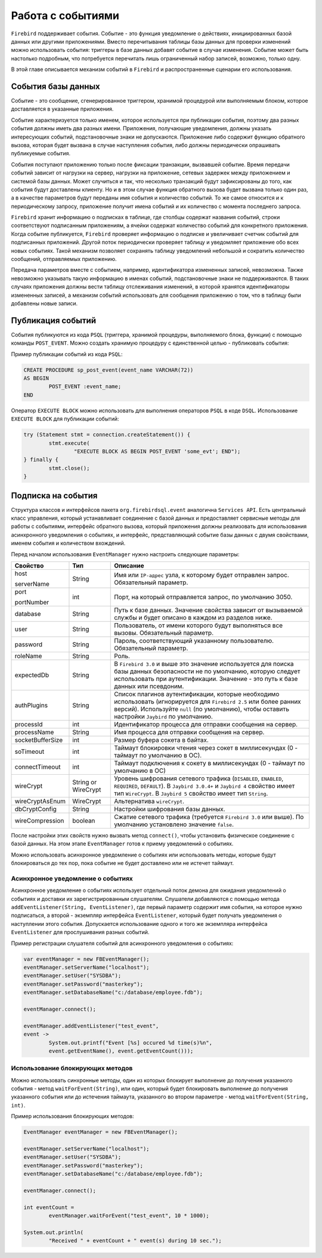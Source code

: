 Работа с событиями
========================

``Firebird`` поддерживает события. Событие - это функция уведомление о действиях, инициированных базой данных или другими приложениями.
Вместо перечитывания таблицы базы данных для проверки изменений можно использовать события: триггеры в базе данных добавят событие в случае изменения.
Событие может быть настолько подробным, что потребуется перечитать лишь ограниченный набор записей, возможно, только одну.

В этой главе описывается механизм событий в ``Firebird`` и распространенные сценарии его использования.

События базы данных
------------------------

Событие - это сообщение, сгенерированное триггером, хранимой процедурой или выполняемым блоком, которое доставляется в указанные приложения.

Событие характеризуется только именем, которое используется при публикации события, поэтому два разных события должны иметь два разных имени.
Приложения, получающие уведомления, должны указать интересующих событий, подстановочные знаки не допускаются.
Приложение либо содержит функцию обратного вызова, которая будет вызвана в случае наступления события, либо должны периодически опрашивать публикуемые события.

События поступают приложению только после фиксации транзакции, вызвавшей событие.
Время передачи событий зависит от нагрузки на сервер, нагрузки на приложение, сетевых задержек между приложением и системой базы данных.
Может случиться и так, что несколько транзакций будут зафиксированы до того, как события будут доставлены клиенту.
Но и в этом случае функция обратного вызова будет вызвана только один раз, а в качестве параметров будут переданы имя события и количество событий.
То же самое относится и к периодическому запросу, приложение получит имена событий и их количество с момента последнего запроса.

``Firebird`` хранит информацию о подписках в таблице, где столбцы содержат названия событий, строки соответствуют подписанным приложениям,
а ячейки содержат количество событий для конкретного приложения.
Когда событие публикуется, ``Firebird`` проверяет информацию о подписке и увеличивает счетчик событий для подписанных приложений.
Другой поток периодически проверяет таблицу и уведомляет приложение обо всех новых событиях.
Такой механизм позволяет сохранять таблицу уведомлений небольшой и сократить количество сообщений, отправляемых приложению.

Передача параметров вместе с событием, например, идентификатора измененных записей, невозможна.
Также невозможно указывать такую информацию в именах событий, подстановочные знаки не поддерживаются.
В таких случаях приложения должны вести таблицу отслеживания изменений, в которой хранятся идентификаторы измененных записей,
а механизм событий использовать для сообщения приложению о том, что в таблицу были добавлены новые записи.

Публикация событий
------------------------

События публикуются из кода ``PSQL`` (триггера, хранимой процедуры, выполняемого блока, функции) с помощью команды ``POST_EVENT``.
Можно создать хранимую процедуру с единственной целью - публиковать события:

Пример публикации событий из кода ``PSQL``:

.. code-block::

	CREATE PROCEDURE sp_post_event(event_name VARCHAR(72))
	AS BEGIN
		POST_EVENT :event_name;
	END

Оператор ``EXECUTE BLOCK`` можно использовать для выполнения операторов ``PSQL`` в коде ``DSQL``.
Использование ``EXECUTE BLOCK`` для публикации событий:

.. code-block::

	try (Statement stmt = connection.createStatement()) {
		stmt.execute(
			"EXECUTE BLOCK AS BEGIN POST_EVENT 'some_evt'; END");
	} finally {
		stmt.close();
	}

Подписка на события
------------------------

Структура классов и интерфейсов пакета ``org.firebirdsql.event`` аналогична  ``Services API``.
Есть центральный класс управления, который устанавливает соединение с базой данных и предоставляет сервисные методы для работы с событиями,
интерфейс обратного вызова, который приложения должны реализовать для использования асинхронного уведомления о событиях, и интерфейс,
представляющий событие базы данных с двумя свойствами, именем события и количеством вхождений.

Перед началом использования ``EventManager`` нужно настроить следующие параметры:

.. tabularcolumns:: |>{\ttfamily\arraybackslash}\X{6}{30}|>{\ttfamily\arraybackslash}\X{8}{30}|>{\arraybackslash}\X{16}{30}|
.. list-table::
   :class: longtable
   :header-rows: 1

   * - Свойство
     - Тип
     - Описание
   * - host

       serverName
     - String
     - Имя или ``IP-адрес`` узла, к которому будет отправлен запрос. Обязательный параметр.
   * - port

       portNumber
     - int
     - Порт, на который отправляется запрос, по умолчанию 3050.
   * - database
     - String
     - Путь к базе данных. Значение свойства зависит от вызываемой службы и будет описано в каждом из разделов ниже.
   * - user
     - String
     - Пользователь, от имени которого будут выполняться все вызовы. Обязательный параметр.
   * - password
     - String
     - Пароль, соответствующий указанному пользователю. Обязательный параметр.
   * - roleName
     - String
     - Роль.
   * - expectedDb
     - String
     - В ``Firebird 3.0`` и выше это значение используется для поиска базы данных безопасности не по умолчанию, которую следует использовать при аутентификации. Значение - это путь к базе данных или псевдоним.
   * - authPlugins
     - String
     - Список плагинов аутентификации, которые необходимо использовать (игнорируется для ``Firebird 2.5`` или более ранних версий). Используйте ``null`` (по умолчанию), чтобы оставить настройки ``Jaybird`` по умолчанию.
   * - processId
     - int
     - Идентификатор процесса для отправки сообщения на сервер.
   * - processName
     - String
     - Имя процесса для отправки сообщения на сервер.
   * - socketBufferSize
     - int
     - Размер буфера сокета в байтах.
   * - soTimeout
     - int
     - Таймаут блокировки чтения через сокет в миллисекундах (0 - таймаут по умолчанию в ОС).
   * - connectTimeout
     - int
     - Таймаут подключения к сокету в миллисекундах (0 - таймаут по умолчанию в ОС)
   * - wireCrypt
     - String or WireCrypt
     - Уровень шифрования сетевого трафика (``DISABLED``, ``ENABLED``, ``REQUIRED``, ``DEFAULT``). В ``Jaybird 3.0.4+`` и ``Jaybird 4`` свойство имеет тип ``WireCrypt``. В ``Jaybird 5`` свойство имеет тип ``String``.
   * - wireCryptAsEnum
     - WireCrypt
     - Альтернатива ``wireCrypt``.
   * - dbCryptConfig
     - String
     - Настройки шифрования базы данных.
   * - wireCompression
     - boolean
     - Сжатие сетевого трафика (требуется ``Firebird 3.0`` или выше). По умолчанию установлено значение ``false``.

После настройки этих свойств нужно вызвать метод ``connect()``, чтобы установить физическое соединение с базой данных.
На этом этапе ``EventManager`` готов к приему уведомлений о событиях.

Можно использовать асинхронное уведомление о событиях или использовать методы, которые будут блокироваться до тех пор,
пока событие не будет доставлено или не истечет таймаут.

Асинхронное уведомление о событиях
~~~~~~~~~~~~~~~~~~~~~~~~~~~~~~~~~~~~

Асинхронное уведомление о событиях использует отдельный поток демона для ожидания уведомлений о событиях и доставки их зарегистрированным слушателям.
Слушатели добавляются с помощью метода ``addEventListener(String, EventListener)``, где первый параметр содержит имя события, на которое нужно подписаться,
а второй - экземпляр интерфейса ``EventListener``, который будет получать уведомления о наступлении этого события.
Допускается использование одного и того же экземпляра интерфейса ``EventListener`` для прослушивания разных событий.

Пример регистрации слушателя событий для асинхронного уведомления о событиях:

.. code-block::

	var eventManager = new FBEventManager();
	eventManager.setServerName("localhost");
	eventManager.setUser("SYSDBA");
	eventManager.setPassword("masterkey");
	eventManager.setDatabaseName("c:/database/employee.fdb");

	eventManager.connect();

	eventManager.addEventListener("test_event",
    	event ->
        	System.out.printf("Event [%s] occured %d time(s)%n",
            	event.getEventName(), event.getEventCount()));

Использование блокирующих методов
~~~~~~~~~~~~~~~~~~~~~~~~~~~~~~~~~~~~~~

Можно использовать синхронные методы, один из которых блокирует выполнение до получения указанного события - метод ``waitForEvent(String)``,
или один, который будет блокировать выполнение до получения указанного события или до истечения таймаута, указанного во втором параметре - метод ``waitForEvent(String, int)``.

Пример использования блокирующих методов:

.. code-block::

	EventManager eventManager = new FBEventManager();

	eventManager.setServerName("localhost");
	eventManager.setUser("SYSDBA");
	eventManager.setPassword("masterkey");
	eventManager.setDatabaseName("c:/database/employee.fdb");

	eventManager.connect();

	int eventCount =
		eventManager.waitForEvent("test_event", 10 * 1000);

	System.out.println(
		"Received " + eventCount + " event(s) during 10 sec.");

